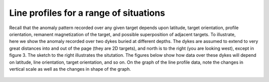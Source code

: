 .. _magnetics_line_profiles:

Line profiles for a range of situations
***************************************

.. figure:: ./images/cartoon-2dykes.jpg 
	:figclass: float-right-360
	:align: right
	:scale: 100%	
	
Recall that the anomaly pattern recorded over any given target depends upon latitude, target orientation, profile orientation, remanent magnetization of the target, and possible superposition of adjacent targets. To illustrate, here we show the anomaly recorded over two dykes buried at different depths. The dykes are assumed to extend to very great distances into and out of the page (they are 2D targets), and north is to the right (you are looking west), except in figure 3. The sketch to the right illustrates the situtation. The figures below show how data over these dykes will depend on latitude, line orientation, target orientation, and so on. On the graph of the line profile data, note the changes in vertical scale as well as the changes in shape of the graph.

.. figure:: ./images/anom-1.gif 
	:align: center
	:scale: 100%	

